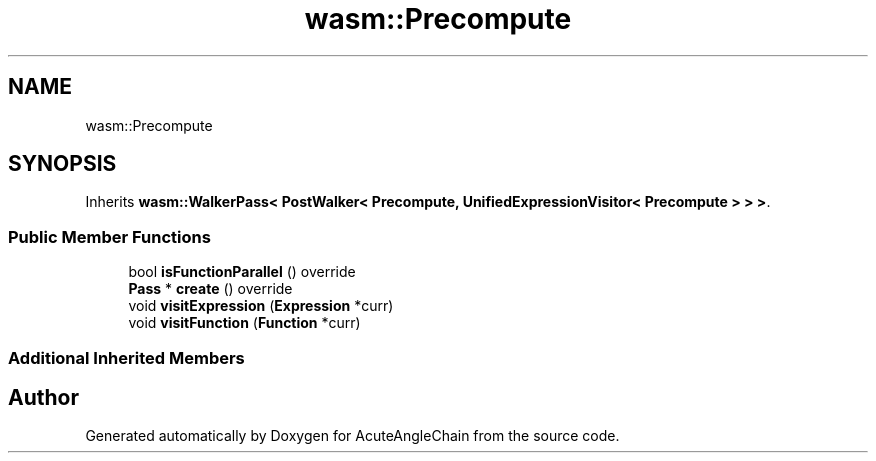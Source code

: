 .TH "wasm::Precompute" 3 "Sun Jun 3 2018" "AcuteAngleChain" \" -*- nroff -*-
.ad l
.nh
.SH NAME
wasm::Precompute
.SH SYNOPSIS
.br
.PP
.PP
Inherits \fBwasm::WalkerPass< PostWalker< Precompute, UnifiedExpressionVisitor< Precompute > > >\fP\&.
.SS "Public Member Functions"

.in +1c
.ti -1c
.RI "bool \fBisFunctionParallel\fP () override"
.br
.ti -1c
.RI "\fBPass\fP * \fBcreate\fP () override"
.br
.ti -1c
.RI "void \fBvisitExpression\fP (\fBExpression\fP *curr)"
.br
.ti -1c
.RI "void \fBvisitFunction\fP (\fBFunction\fP *curr)"
.br
.in -1c
.SS "Additional Inherited Members"


.SH "Author"
.PP 
Generated automatically by Doxygen for AcuteAngleChain from the source code\&.
